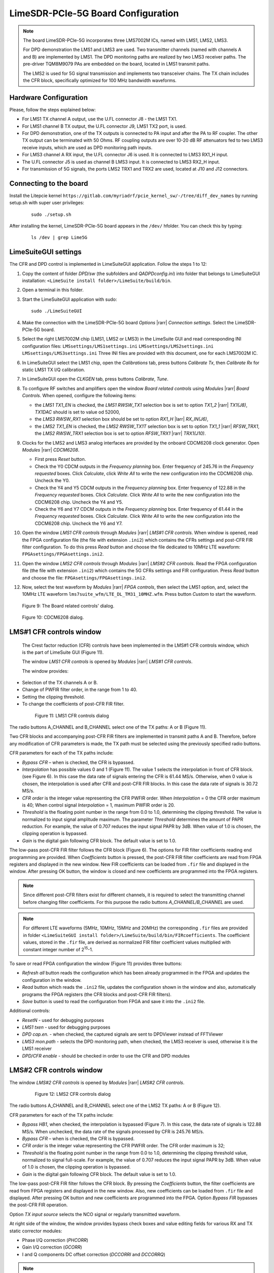 LimeSDR-PCIe-5G Board Configuration
===================================

.. note::

   The board LimeSDR-PCIe-5G incorporates three LMS7002M ICs, named with LMS1, LMS2, LMS3.
   
   For DPD demonstration the LMS1 and LMS3 are used. Two transmitter channels (named with channels A and B) are implemented by LMS1. 
   The DPD monitoring paths are realized by two LMS3 receiver paths. The pre-driver TQM8M9079 PAs 
   are embedded on the board, located in LMS1 transmit paths.

   The LMS2 is used for 5G signal transmission and implements two transceiver chains. 
   The TX chain includes the CFR block, specifically optimized for 100 MHz bandwidth waveforms. 

Hardware Configuration
----------------------

Please, follow the steps explained below:

* For LMS1 TX channel A output, use the U.FL connector J8 - the LMS1 TX1. 
* For LMS1 channel B TX output, the U.FL connector J9, LMS1 TX2 port, is used.
* For DPD demonstration, one of the TX outputs is connected to PA input and after the PA to RF coupler. 
  The other TX output can be terminated with 50 Ohms.
  RF coupling outputs are over 10-20 dB RF attenuators fed to two LMS3 receive inputs,
  which are used as DPD monitoring path inputs.  
* For LMS3 channel A RX input, the U.FL connector J6 is used. It is connected to LMS3 RX1_H input.
* The U.FL connector J5 is used as channel B LMS3 input. It is connected to LMS3 RX2_H input.
* For transmission of 5G signals, the ports LMS2 TRX1 and TRX2 are used, located at J10 and J12 connectors. 


Connecting to the board
-----------------------
Install the Litepcie kernel ``https://gitlab.com/myriadrf/pcie_kernel_sw/-/tree/diff_dev_names`` 
by running setup.sh with super user privileges:
   
   ::

     sudo ./setup.sh

After installing the kernel, LimeSDR-PCIe-5G board appears in the ``/dev/`` hfolder. 
You can check this by typing:
   
   ::

     ls /dev | grep Lime5G 

LimeSuiteGUI settings
---------------------

The CFR and DPD control is implemented in LimeSuiteGUI application. Follow the
steps 1 to 12: 

#. Copy the content of folder *DPD/sw* (the subfolders and *QADPDconfig.ini*) into
   folder that belongs to LimeSuiteGUI installation: ``<LimeSuite install
   folder>/LimeSuite/build/bin``.
#. Open a terminal in this folder.
#. Start the LimeSuiteGUI application with sudo:
   ::

     sudo ./LimeSuiteGUI
#. Make the connection with the LimeSDR-PCIe-5G board *Options* |rarr| *Connection
   settings*. Select the LimeSDR-PCIe-5G board.
#. Select the right LMS7002M chip (LMS1, LMS2 or LMS3) in the LimeSuite GUI and 
   read corresponding INI configuration files:
   ``LMSsettings/LMS1settings.ini``
   ``LMSsettings/LMS2settings.ini``
   ``LMSsettings/LMS3settings.ini``
   Three INI files are provided with this document, one for each LMS7002M IC.
#. In LimeSuiteGUI select the LMS1 chip, open the *Calibrations* tab, press buttons *Calibrate Tx*, then
   *Calibrate Rx* for static LMS1 TX I/Q calibration. 
#. In LimeSuiteGUI open the *CLKGEN* tab, press buttons *Calibrate*, *Tune*.
#. To configure RF switches and amplifiers open the window *Board related controls* 
   using *Modules* |rarr| *Board Controls*. When opened, configure the following items:

   * the *LMS1 TX1_EN* is checked, the *LMS1 RWSW_TX1* selection box is set to option 
     *TX1_2* |rarr| *TX1(J8)*, *TX1DAC* should is set to value od 52000, 
   * the *LMS3 RWSW_RX1* selection box should be set to option *RX1_H* |larr| *RX_IN(J6)*,
   * the *LMS2 TX1_EN* is checked, the *LMS2 RWSW_TX1T* selection box is set to option *TX1_1* |rarr| *RFSW_TRX1*, 
     the *LMS2 RWSW_TRX1* selection box is set to option *RFSW_TRX1* |rarr| *TRX1(J10)*.

#. Clocks for the LMS2 and LMS3 analog interfaces are provided by the onboard 
   CDCM6208 clock generator. Open *Modules* |rarr| *CDCM6208*. 
   
   * First press *Reset* button. 
   * Check the Y0 CDCM outputs in the *Frequency planning* box.
     Enter frequency of 245.76 in the *Frequency requested* boxes. Click *Calculate*,
     click *Write All* to write the new configuration into the CDCM6208 chip. Uncheck the Y0.
   * Check the Y4 and Y5 CDCM outputs in the *Frequency planning* box. 
     Enter frequency of 122.88 in the *Frequency requested* boxes. Click *Calculate*.
     Click *Write All* to write the new configuration into the CDCM6208 chip. Uncheck the Y4 and Y5.
   * Check the Y6 and Y7 CDCM outputs in the *Frequency planning* box. 
     Enter frequency of 61.44 in the *Frequency requested* boxes. Click *Calculate*.
     Click *Write All* to write the new configuration into the CDCM6208 chip. Uncheck the Y6 and Y7.
  
#. Open the window *LMS1 CFR controls* through *Modules* |rarr| *LMS#1 CFR controls*.
   When window is opened, read the FPGA configuration file (the file with extension ``.ini2``) which
   contains the CFRs settings and post-CFR FIR filter configuration. To do this press 
   *Read* button and choose the file dedicated to 10MHz LTE waveform: 
   ``FPGAsettings/FPGAsettings.ini2``. 
#. Open the window *LMS2 CFR controls* through *Modules* |rarr| *LMS#2 CFR controls*.
   Read the FPGA configuration file (the file with extension ``.ini2``) which
   contains the 5G CFRs settings and FIR configuration. Press 
   *Read* button and choose the file: 
   ``FPGAsettings/FPGAsettings.ini2``.    
#. Now, select the test waveform by *Modules* |rarr| *FPGA controls*, then select the
   LMS1 option, and, select the 10MHz LTE waveform ``lms7suite_wfm/LTE_DL_TM31_10MHZ.wfm``.
   Press button *Custom* to start the waveform.

   .. figure:: ../images/board-related-controls-5G.png

   Figure 9: The Board related controls' dialog.

   .. figure:: ../images/CDCM6208.png

   Figure 10: CDCM6208 dialog.
  
LMS#1 CFR controls window
-------------------------

 The Crest factor reduction (CFR) controls have been implemented in the LMS#1 CFR controls
 window, which is the part of LimeSuite GUI (Figure 11). 
 
 The window *LMS1 CFR controls* is opened by *Modules* |rarr| *LMS#1 CFR controls*.

 The window provides:

* Selection of the TX channels A or B.
* Change of PWFIR filter order, in the range from 1 to 40.
* Setting the clipping threshold.
* To change the coefficients of post-CFR FIR filter.

 .. figure:: ../images/lms1-cfr-controls-5G.png

   Figure 11: LMS1 CFR controls dialog

The radio buttons A_CHANNEL and B_CHANNEL select one of the TX paths: A or
B (Figure 11). 

Two CFR blocks and accompanying post-CFR FIR filters are implemented in transmit 
paths A and B. Therefore, before any modification of CFR parameters is made, the 
TX path must be selected using the previously specified radio buttons. 

CFR parameters for each of the TX paths include:

* *Bypass CFR* – when is checked, the CFR is bypassed.
* *Interpolation* has possible values 0 and 1 (Figure 11). The value 1 selects the
  interpolation in front of CFR block. (see Figure 6). In this case the data rate
  of signals entering the CFR is 61.44 MS/s. Otherwise, when 0 value is chosen,
  the interpolation is used after CFR and post-CFR FIR blocks. In this case the
  data rate of signals is 30.72 MS/s. 
* *CFR order* is the integer value representing the CFR PWFIR order. When
  *Interpolation* = 0 the CFR order maximum is 40; When control signal
  *Interpolation* = 1, maximum PWFIR order is 20.
* *Threshold* is the floating point number in the range from 0.0 to 1.0,
  determining the clipping threshold. The value is normalized to input signal
  amplitude maximum. The parameter *Threshold* determines the amount of PAPR
  reduction. For example, the value of 0.707 reduces the input signal PAPR by 3dB.
  When value of 1.0 is chosen, the clipping operation is bypassed. 
* *Gain* is the digital gain following CFR block. The default value is set to 1.0.

The low-pass post-CFR FIR filter follows the CFR block (Figure 6). The options for 
FIR filter coefficients reading end programming are provided. 
When *Coefficients* button is pressed, the post-CFR FIR filter coefficients 
are read from FPGA  registers and displayed in the new window.
New FIR coefficients can be loaded from ``.fir`` file and displayed in the window.
After pressing OK button, the window is closed and new coefficients are programmed
into the FPGA registers.

.. note::

   Since different post-CFR filters exist for
   different channels, it is required to select the transmitting channel before
   changing filter coefficients. 
   For this purpose the radio buttons *A_CHANNEL/B_CHANNEL* are used. 

.. note::

   For different LTE waveforms (5MHz, 10MHz, 15MHz and 20MHz) the corresponding ``.fir`` files are provided in
   folder ``<LimeSuiteGUI install folder>/LimeSuite/build/bin/FIRcoefficients``. 
   The coefficient values, stored in the ``.fir`` file, are derived as normalized FIR filter 
   coefficient values multiplied with constant integer number of 2\ :sup:`15`\ -1.

To save or read FPGA configuration the window (Figure 11) provides three buttons: 

* *Refresh all* button reads the configuration which has been already programmed 
  in the FPGA and updates the configuration in the window.
* *Read* button which reads the ``.ini2`` file, updates the configuration shown in
  the window and also, automatically programs the FPGA registers (the CFR blocks
  and post-CFR FIR filters).
* *Save* button is used to read the configuration from FPGA and save it into the ``.ini2`` file.

Additional controls:

* *ResetN* - used for debugging purposes
* *LMS1 txen* - used for debugging purposes
* *DPD cap.en.* - when checked, the captured signals are sent to DPDViewer instead of FFTViewer
* *LMS3 mon.path* - selects the DPD monitoring path, when checked, the LMS3 receiver 
  is used, otherwise it is the LMS1 receiver 
* *DPD/CFR enable* - should be checked in order to use the CFR and DPD modules


LMS#2 CFR controls window
-------------------------

The window *LMS#2 CFR controls* is opened by *Modules* |rarr| *LMS#2 CFR controls*.

 .. figure:: ../images/lms2-cfr-controls-5G.png

   Figure 12: LMS2 CFR controls dialog

The radio buttons A_CHANNEL and B_CHANNEL select one of the LMS2 TX paths: A or
B (Figure 12). 

CFR parameters for each of the TX paths include:

* *Bypass HB1*, when checked, the interpolation is bypassed (Figure 7). In this 
  case, the data rate of signals is 122.88 MS/s. When unchecked, the data rate of 
  the signals processed by CFR is 245.76 MS/s.
* *Bypass CFR* – when is checked, the CFR is bypassed.   
* *CFR order* is the integer value representing the CFR PWFIR order. 
  The CFR order maximum is 32;
* *Threshold* is the floating point number in the range from 0.0 to 1.0,
  determining the clipping threshold value, normalized to signal
  full-scale. For example, the value of 0.707 reduces the input signal PAPR by 3dB.
  When value of 1.0 is chosen, the clipping operation is bypassed. 
* *Gain* is the digital gain following CFR block. The default value is set to 1.0.

The low-pass post-CFR FIR filter follows the CFR block. By pressing the *Coefficients* 
button, the filter coefficients are read from FPGA registers and displayed 
in the new window. Also, new coefficients can be loaded from ``.fir`` file and displayed.
After pressing OK button and new coefficients are programmed into the FPGA. 
Option *Bypass FIR* bypasses the post-CFR FIR operation.

Option *TX input source* selects the NCO signal or regularly transmitted waveform.

At right side of the window, the window provides bypass check boxes and value editing fields for 
various RX and TX static corrector modules:

* Phase I/Q correction (*PHCORR*)
* Gain I/Q correction (*GCORR*)
* I and Q components DC offset correction (*DCCORRI* and *DCCORRQ*)

.. note::

   For 100 MHz bandwidth waveform the corresponding ``.fir`` files is provided in
   folder ``<LimeSuiteGUI install folder>/LimeSuite/build/bin/FIRcoefficients``. 
   The coefficient values are derived as normalized filter 
   coefficient values multiplied with constant integer number of 2\ :sup:`15`\ -1.

To save or read FPGA configuration: 

* Button *Read* reads the ``.ini2`` file, updates the configuration shown in
  the window and also, automatically programs the FPGA (the CFR blocks
  and post-CFR FIR filters).
* *Save* button is used to read the configuration from FPGA and save it into the ``.ini2`` file.

